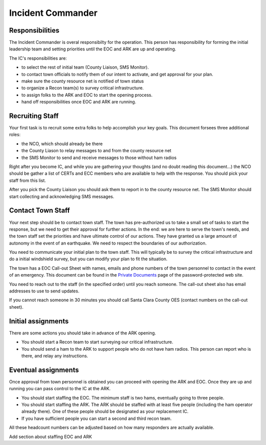 ========================
Incident Commander
========================

Responsibilities
----------------

The Incident Commander is overal responsibilty for the operation.  This person has responsibility for forming the initial leadership team and setting priorities until the EOC and ARK are up and operating.

The IC's responsibilities are:

* to select the rest of initial team (County Liaison, SMS Monitor).
* to contact town officials to notify them of our intent to activate, and get approval for your plan.
* make sure the county resource net is notified of town status
* to organize a Recon team(s) to survey critical infrastructure.
* to assign folks to the ARK and EOC to start the opening process.
* hand off responsibilities once EOC and ARK are running.

Recruiting Staff
-----------------

Your first task is to recruit some extra folks to help accomplish your key goals.
This document forsees three additional roles:

* the NCO, which should already be there
* the County Liason to relay messages to and from the county resource net
* the SMS Monitor to send and receive messages to those without ham radios

Right after you become IC, and while you are gathering your thoughts (and no doubt reading this document...)
the NCO should be gather a list of CERTs and ECC members who are available to help with the response.
You should pick your staff from this list.

After you pick the County Liaison you should ask them to report in to the county resource net.
The SMS Monitor should start collecting and acknowledging SMS messages.

Contact Town Staff
------------------

Your next step should be to contact town staff.  The town has pre-authorized us to take a small set of tasks to
start the response, but we need to get their approval for further actions.  In the end: we are here to
serve the town's needs, and the town staff set the priorities and have ultimate control of our actions.
They have granted us a large amount of autonomy in the event of an earthquake.  We need to respect the
boundaries of our authorization.

You need to communicate your initial plan to the town staff.  This will typically be to survey the
critical infrastructure and do a initial windshield survey, but you can modify your plan to fit
the situation.

The town has a EOC Call-out Sheet with names, emails and phone numbers of the town personnel to contact
in the event of an emergency.  This document can be found in the `Private Documents`_ page of the password-protected
web site.

.. _`Private Documents`: https://sites.google.com/view/lahcfd-cert-private/private-documents

You need to reach out to the staff (in the specified order) until you reach someone.  The call-out sheet also has email
addresses to use to send updates.

If you cannot reach someone in 30 minutes you should call Santa Clara County OES (contact numbers on the call-out sheet).

Initial assignments
-------------------

There are some actions you should take in advance of the ARK opening.

* You should start a Recon team to start surveying our critical infrastructure.
* You should send a ham to the ARK to support people who do not have ham radios.
  This person can report who is there, and relay any instructions.

Eventual assignments
--------------------

Once approval from town personnel is obtained you can proceed with opening the ARK and EOC.
Once they are up and running you can pass control to the IC at the ARK.

* You should start staffing the EOC.  The minimum staff is two hams, eventually going to three people.
* You should start staffing the ARK.  The ARK should be staffed with at least five people (including
  the ham operator already there).  One of these people should be designated as your replacement IC.
* If you have sufficient people you can start a second and third recon team.

All these headcount numbers can be adjusted based on how many responders are actually available.

Add section about staffing EOC and ARK



